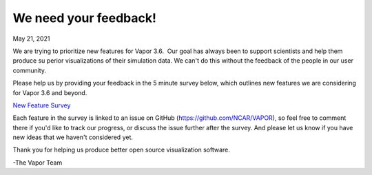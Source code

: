 .. _3.6userSurvey:

We need your feedback!
======================

May 21, 2021

We are trying to prioritize new features for Vapor 3.6.  Our goal has always been to support scientists and help them produce su
perior visualizations of their simulation data. We can't do this without the feedback of the people in our user community.

Please help us by providing your feedback in the 5 minute survey below, which outlines new features we are considering for Vapor 3.6 and beyond.

`New Feature Survey <https://docs.google.com/forms/d/e/1FAIpQLSeZWvuAXaRiWyFrQ16zO25bfy8AANp8C8HpVXeMk83uQPdTLA/viewform?usp=sf_link>`_

Each feature in the survey is linked to an issue on GitHub (https://github.com/NCAR/VAPOR), so feel free to comment there if you'd like to track our progress, or discuss the issue further after the survey. And please let us know if you have new ideas that we haven't considered yet.

Thank you for helping us produce better open source visualization software.

-The Vapor Team
